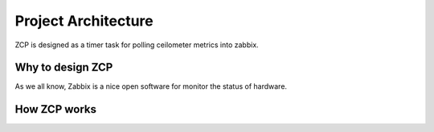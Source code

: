 ======================
 Project Architecture
======================

ZCP is designed as a timer task for polling ceilometer metrics into zabbix.

.. image:: architecture.png
   :align: center
   :width: 80%
   :alt: ZCP architecture

Why to design ZCP
------------------

As we all know, Zabbix is a nice open software for monitor the status of hardware.


How ZCP works
-------------


